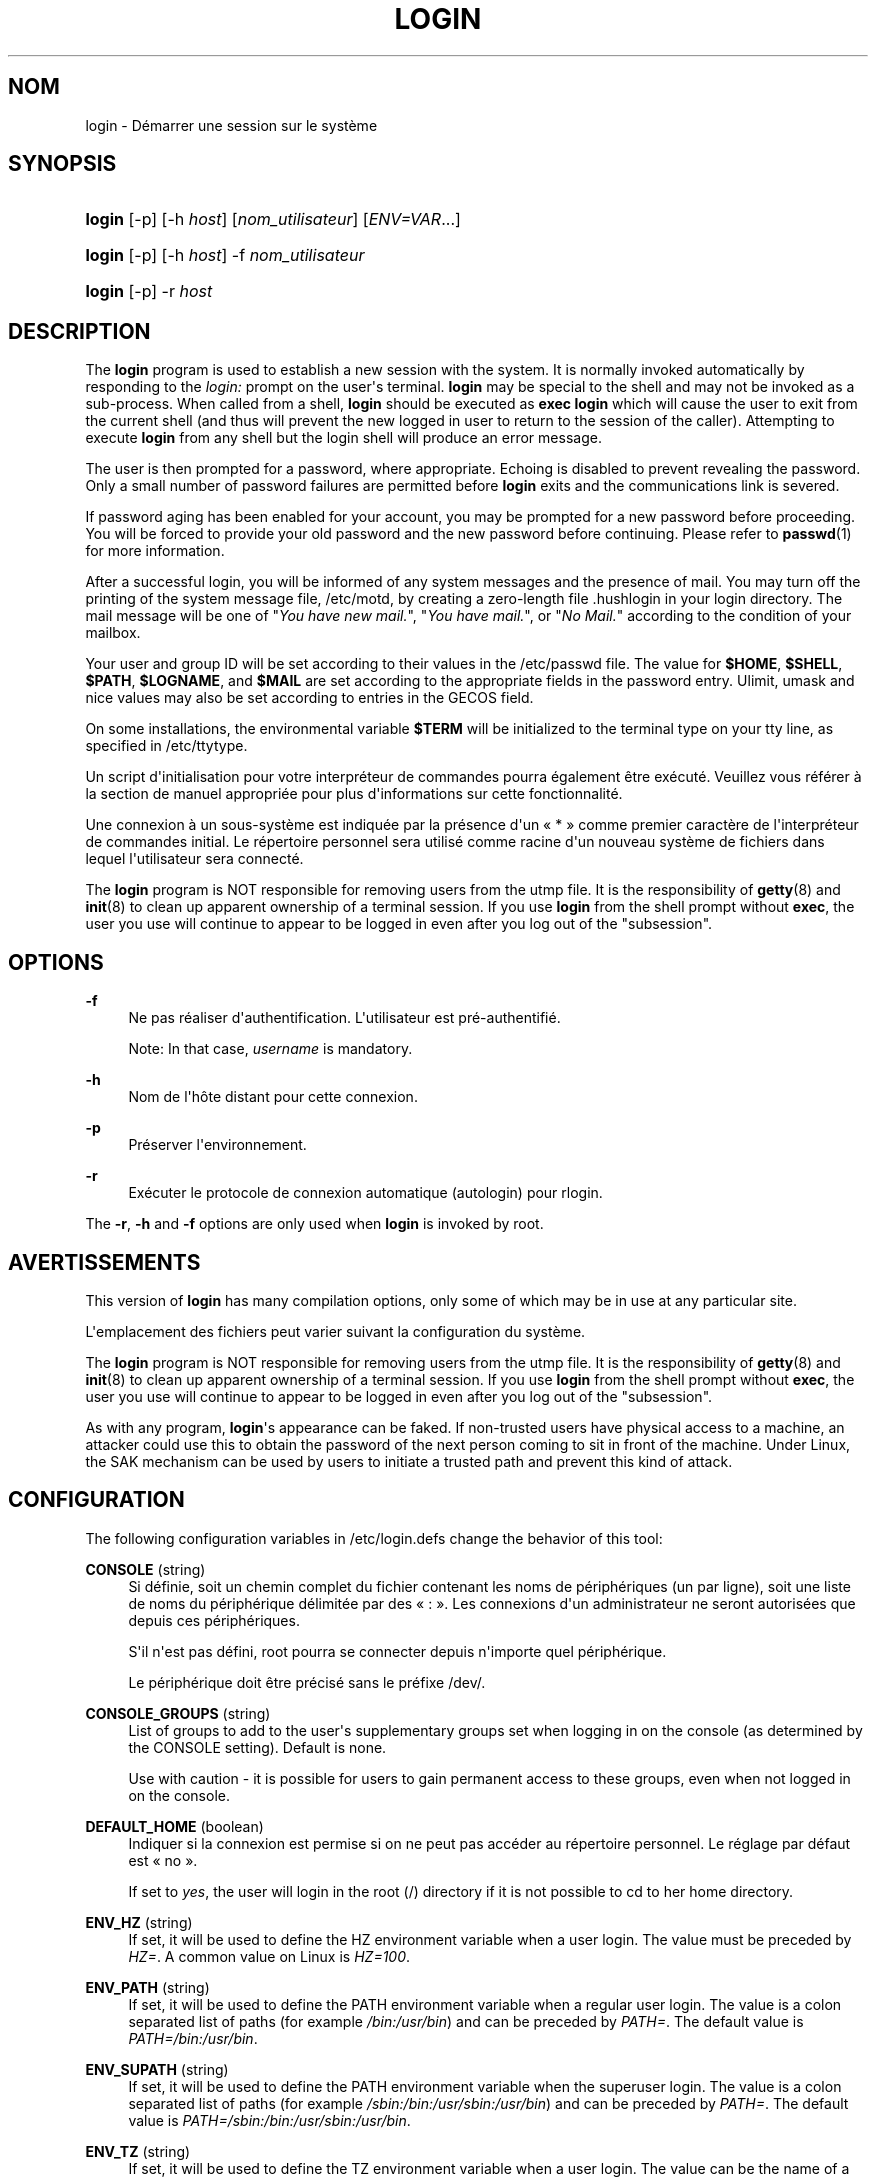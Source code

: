 '\" t
.\"     Title: login
.\"    Author: Julianne Frances Haugh
.\" Generator: DocBook XSL Stylesheets v1.79.1 <http://docbook.sf.net/>
.\"      Date: 23/01/2020
.\"    Manual: Commandes utilisateur
.\"    Source: shadow-utils 4.8.1
.\"  Language: French
.\"
.TH "LOGIN" "1" "23/01/2020" "shadow\-utils 4\&.8\&.1" "Commandes utilisateur"
.\" -----------------------------------------------------------------
.\" * Define some portability stuff
.\" -----------------------------------------------------------------
.\" ~~~~~~~~~~~~~~~~~~~~~~~~~~~~~~~~~~~~~~~~~~~~~~~~~~~~~~~~~~~~~~~~~
.\" http://bugs.debian.org/507673
.\" http://lists.gnu.org/archive/html/groff/2009-02/msg00013.html
.\" ~~~~~~~~~~~~~~~~~~~~~~~~~~~~~~~~~~~~~~~~~~~~~~~~~~~~~~~~~~~~~~~~~
.ie \n(.g .ds Aq \(aq
.el       .ds Aq '
.\" -----------------------------------------------------------------
.\" * set default formatting
.\" -----------------------------------------------------------------
.\" disable hyphenation
.nh
.\" disable justification (adjust text to left margin only)
.ad l
.\" -----------------------------------------------------------------
.\" * MAIN CONTENT STARTS HERE *
.\" -----------------------------------------------------------------
.SH "NOM"
login \- D\('emarrer une session sur le syst\(`eme
.SH "SYNOPSIS"
.HP \w'\fBlogin\fR\ 'u
\fBlogin\fR [\-p] [\-h\ \fIhost\fR] [\fInom_utilisateur\fR] [\fIENV=VAR\fR...]
.HP \w'\fBlogin\fR\ 'u
\fBlogin\fR [\-p] [\-h\ \fIhost\fR] \-f \fInom_utilisateur\fR
.HP \w'\fBlogin\fR\ 'u
\fBlogin\fR [\-p] \-r\ \fIhost\fR
.SH "DESCRIPTION"
.PP
The
\fBlogin\fR
program is used to establish a new session with the system\&. It is normally invoked automatically by responding to the
\fIlogin:\fR
prompt on the user\*(Aqs terminal\&.
\fBlogin\fR
may be special to the shell and may not be invoked as a sub\-process\&. When called from a shell,
\fBlogin\fR
should be executed as
\fBexec login\fR
which will cause the user to exit from the current shell (and thus will prevent the new logged in user to return to the session of the caller)\&. Attempting to execute
\fBlogin\fR
from any shell but the login shell will produce an error message\&.
.PP
The user is then prompted for a password, where appropriate\&. Echoing is disabled to prevent revealing the password\&. Only a small number of password failures are permitted before
\fBlogin\fR
exits and the communications link is severed\&.
.PP
If password aging has been enabled for your account, you may be prompted for a new password before proceeding\&. You will be forced to provide your old password and the new password before continuing\&. Please refer to
\fBpasswd\fR(1)
for more information\&.
.PP
After a successful login, you will be informed of any system messages and the presence of mail\&. You may turn off the printing of the system message file,
/etc/motd, by creating a zero\-length file
\&.hushlogin
in your login directory\&. The mail message will be one of "\fIYou have new mail\&.\fR", "\fIYou have mail\&.\fR", or "\fINo Mail\&.\fR" according to the condition of your mailbox\&.
.PP
Your user and group ID will be set according to their values in the
/etc/passwd
file\&. The value for
\fB$HOME\fR,
\fB$SHELL\fR,
\fB$PATH\fR,
\fB$LOGNAME\fR, and
\fB$MAIL\fR
are set according to the appropriate fields in the password entry\&. Ulimit, umask and nice values may also be set according to entries in the GECOS field\&.
.PP
On some installations, the environmental variable
\fB$TERM\fR
will be initialized to the terminal type on your tty line, as specified in
/etc/ttytype\&.
.PP
Un script d\*(Aqinitialisation pour votre interpr\('eteur de commandes pourra \('egalement \(^etre ex\('ecut\('e\&. Veuillez vous r\('ef\('erer \(`a la section de manuel appropri\('ee pour plus d\*(Aqinformations sur cette fonctionnalit\('e\&.
.PP
Une connexion \(`a un sous\-syst\(`eme est indiqu\('ee par la pr\('esence d\*(Aqun \(Fo\ \&*\ \&\(Fc comme premier caract\(`ere de l\*(Aqinterpr\('eteur de commandes initial\&. Le r\('epertoire personnel sera utilis\('e comme racine d\*(Aqun nouveau syst\(`eme de fichiers dans lequel l\*(Aqutilisateur sera connect\('e\&.
.PP
The
\fBlogin\fR
program is NOT responsible for removing users from the utmp file\&. It is the responsibility of
\fBgetty\fR(8)
and
\fBinit\fR(8)
to clean up apparent ownership of a terminal session\&. If you use
\fBlogin\fR
from the shell prompt without
\fBexec\fR, the user you use will continue to appear to be logged in even after you log out of the "subsession"\&.
.SH "OPTIONS"
.PP
\fB\-f\fR
.RS 4
Ne pas r\('ealiser d\*(Aqauthentification\&. L\*(Aqutilisateur est pr\('e\-authentifi\('e\&.
.sp
Note: In that case,
\fIusername\fR
is mandatory\&.
.RE
.PP
\fB\-h\fR
.RS 4
Nom de l\*(Aqh\(^ote distant pour cette connexion\&.
.RE
.PP
\fB\-p\fR
.RS 4
Pr\('eserver l\*(Aqenvironnement\&.
.RE
.PP
\fB\-r\fR
.RS 4
Ex\('ecuter le protocole de connexion automatique (autologin) pour rlogin\&.
.RE
.PP
The
\fB\-r\fR,
\fB\-h\fR
and
\fB\-f\fR
options are only used when
\fBlogin\fR
is invoked by root\&.
.SH "AVERTISSEMENTS"
.PP
This version of
\fBlogin\fR
has many compilation options, only some of which may be in use at any particular site\&.
.PP
L\*(Aqemplacement des fichiers peut varier suivant la configuration du syst\(`eme\&.
.PP
The
\fBlogin\fR
program is NOT responsible for removing users from the utmp file\&. It is the responsibility of
\fBgetty\fR(8)
and
\fBinit\fR(8)
to clean up apparent ownership of a terminal session\&. If you use
\fBlogin\fR
from the shell prompt without
\fBexec\fR, the user you use will continue to appear to be logged in even after you log out of the "subsession"\&.
.PP
As with any program,
\fBlogin\fR\*(Aqs appearance can be faked\&. If non\-trusted users have physical access to a machine, an attacker could use this to obtain the password of the next person coming to sit in front of the machine\&. Under Linux, the SAK mechanism can be used by users to initiate a trusted path and prevent this kind of attack\&.
.SH "CONFIGURATION"
.PP
The following configuration variables in
/etc/login\&.defs
change the behavior of this tool:
.PP
\fBCONSOLE\fR (string)
.RS 4
Si d\('efinie, soit un chemin complet du fichier contenant les noms de p\('eriph\('eriques (un par ligne), soit une liste de noms du p\('eriph\('erique d\('elimit\('ee par des \(Fo\ \&:\ \&\(Fc\&. Les connexions d\*(Aqun administrateur ne seront autoris\('ees que depuis ces p\('eriph\('eriques\&.
.sp
S\*(Aqil n\*(Aqest pas d\('efini, root pourra se connecter depuis n\*(Aqimporte quel p\('eriph\('erique\&.
.sp
Le p\('eriph\('erique doit \(^etre pr\('ecis\('e sans le pr\('efixe /dev/\&.
.RE
.PP
\fBCONSOLE_GROUPS\fR (string)
.RS 4
List of groups to add to the user\*(Aqs supplementary groups set when logging in on the console (as determined by the CONSOLE setting)\&. Default is none\&.

Use with caution \- it is possible for users to gain permanent access to these groups, even when not logged in on the console\&.
.RE
.PP
\fBDEFAULT_HOME\fR (boolean)
.RS 4
Indiquer si la connexion est permise si on ne peut pas acc\('eder au r\('epertoire personnel\&. Le r\('eglage par d\('efaut est \(Fo\ \&no\ \&\(Fc\&.
.sp
If set to
\fIyes\fR, the user will login in the root (/) directory if it is not possible to cd to her home directory\&.
.RE
.PP
\fBENV_HZ\fR (string)
.RS 4
If set, it will be used to define the HZ environment variable when a user login\&. The value must be preceded by
\fIHZ=\fR\&. A common value on Linux is
\fIHZ=100\fR\&.
.RE
.PP
\fBENV_PATH\fR (string)
.RS 4
If set, it will be used to define the PATH environment variable when a regular user login\&. The value is a colon separated list of paths (for example
\fI/bin:/usr/bin\fR) and can be preceded by
\fIPATH=\fR\&. The default value is
\fIPATH=/bin:/usr/bin\fR\&.
.RE
.PP
\fBENV_SUPATH\fR (string)
.RS 4
If set, it will be used to define the PATH environment variable when the superuser login\&. The value is a colon separated list of paths (for example
\fI/sbin:/bin:/usr/sbin:/usr/bin\fR) and can be preceded by
\fIPATH=\fR\&. The default value is
\fIPATH=/sbin:/bin:/usr/sbin:/usr/bin\fR\&.
.RE
.PP
\fBENV_TZ\fR (string)
.RS 4
If set, it will be used to define the TZ environment variable when a user login\&. The value can be the name of a timezone preceded by
\fITZ=\fR
(for example
\fITZ=CST6CDT\fR), or the full path to the file containing the timezone specification (for example
/etc/tzname)\&.
.sp
If a full path is specified but the file does not exist or cannot be read, the default is to use
\fITZ=CST6CDT\fR\&.
.RE
.PP
\fBENVIRON_FILE\fR (string)
.RS 4
Si ce fichier existe et est lisible, l\*(Aqenvironnement de connexion sera lu \(`a\ \& partir de lui\&. Chaque ligne doit \(^etre sous la forme nom=valeur\&.
.sp
Les lignes commen\(,cant par un \(Fo\ \&#\ \&\(Fc sont consid\('er\('ees comme des commentaires, et sont ignor\('ees\&.
.RE
.PP
\fBERASECHAR\fR (number)
.RS 4
Terminal ERASE character (\fI010\fR
= backspace,
\fI0177\fR
= DEL)\&.
.sp
La valeur peut \(^etre pr\('efix\('ee par \(Fo\ \&0\ \&\(Fc pour une valeur octale, ou \(Fo\ \&0x\ \&\(Fc pour une valeur hexad\('ecimale\&.
.RE
.PP
\fBFAIL_DELAY\fR (number)
.RS 4
Le d\('elai en secondes avant qu\*(Aqun nouvel essai soit permis apr\(`es un \('echec de connexion\&.
.RE
.PP
\fBFAILLOG_ENAB\fR (boolean)
.RS 4
Enable logging and display of
/var/log/faillog
login failure info\&.
.RE
.PP
\fBFAKE_SHELL\fR (string)
.RS 4
If set,
\fBlogin\fR
will execute this shell instead of the users\*(Aq shell specified in
/etc/passwd\&.
.RE
.PP
\fBFTMP_FILE\fR (string)
.RS 4
Si d\('efinie, les \('echecs de connexion seront enregistr\('es dans le fichier sous le format utmp
.RE
.PP
\fBHUSHLOGIN_FILE\fR (string)
.RS 4
Si d\('efinie, le fichier peut d\('esactiver tous les affichages habituels durant la s\('equence de connexion\&. Si un nom de chemin complet est sp\('ecifi\('e, alors le mode taiseux sera activ\('e si le nom ou l\*(Aqinterpr\('eteur de commandes de l\*(Aqutilisateur sont trouv\('es dans le fichier\&. Si ce n\*(Aqest pas un nom de chemin complet, alors le mode taiseux sera activ\('e si le fichier existe dans le r\('epertoire personnel de l\*(Aqutilisateur\&.
.RE
.PP
\fBISSUE_FILE\fR (string)
.RS 4
Si d\('efinie, le fichier sera affich\('e avant chaque invite de connexion\&.
.RE
.PP
\fBKILLCHAR\fR (number)
.RS 4
Terminal KILL character (\fI025\fR
= CTRL/U)\&.
.sp
La valeur peut \(^etre pr\('efix\('ee par \(Fo\ \&0\ \&\(Fc pour une valeur octale, ou \(Fo\ \&0x\ \&\(Fc pour une valeur hexad\('ecimale\&.
.RE
.PP
\fBLASTLOG_ENAB\fR (boolean)
.RS 4
Activer la journalisation et l\*(Aqaffichage des informations de derni\(`ere connexion de /var/log/lastlog\&.
.RE
.PP
\fBLOGIN_RETRIES\fR (number)
.RS 4
Le nombre maximum de tentatives de connexion en cas de mauvais mot de passe\&.
.RE
.PP
\fBLOGIN_STRING\fR (string)
.RS 4
La cha\(^ine de caract\(`eres utilis\('ee pour l\*(Aqinvite de mot de passe\&. La valeur par d\('efaut est d\*(Aqutiliser "Password: " (\(Fo\ \&mot de passe\ \&:\ \&\(Fc), ou une traduction de cette cha\(^ine\&. Si vous d\('efinissez cette variable, l\*(Aqinvite ne sera pas traduite\&.
.sp
If the string contains
\fI%s\fR, this will be replaced by the user\*(Aqs name\&.
.RE
.PP
\fBLOGIN_TIMEOUT\fR (number)
.RS 4
Le temps maximum en secondes pour la connexion\&.
.RE
.PP
\fBLOG_OK_LOGINS\fR (boolean)
.RS 4
Activer la journalisation des connexions r\('eussies\&.
.RE
.PP
\fBLOG_UNKFAIL_ENAB\fR (boolean)
.RS 4
Activer l\*(Aqaffichage des noms d\*(Aqutilisateurs inconnus quand les \('echecs de connexions sont enregistr\('es\&.
.sp
Remarque\ \&: la journalisation des noms d\*(Aqutilisateurs inconnus peut \(^etre un probl\(`eme de s\('ecurit\('e si un utilisateur entre son mot de passe au lieu de son nom d\*(Aqutilisateur\&.
.RE
.PP
\fBMAIL_CHECK_ENAB\fR (boolean)
.RS 4
Activer le contr\(^ole et l\*(Aqaffichage du statut de la bo\(^ite aux lettres durant la connexion\&.
.sp
Vous devriez le d\('esactiver si les fichiers de d\('emarrage de l\*(Aqinterpr\('eteur de commandes v\('erifient d\('ej\(`a la pr\('esence de courriers (\(Fo\ \&mail \-e\ \&\(Fc ou \('equivalent)\&.
.RE
.PP
\fBMAIL_DIR\fR (string)
.RS 4
R\('epertoire d\*(Aqattente des courriels (\(Fo\ \&mail spool directory\ \&\(Fc)\&. Ce param\(`etre est n\('ecessaire pour manipuler les bo\(^ites \(`a lettres lorsque le compte d\*(Aqun utilisateur est modifi\('e ou supprim\('e\&. S\*(Aqil n\*(Aqest pas sp\('ecifi\('e, une valeur par d\('efaut d\('efinie \(`a la compilation est utilis\('ee\&.
.RE
.PP
\fBMAIL_FILE\fR (string)
.RS 4
D\('efinir l\*(Aqemplacement des bo\(^ites aux lettres des utilisateurs relativement \(`a leur r\('epertoire personnel\&.
.RE
.PP
The
\fBMAIL_DIR\fR
and
\fBMAIL_FILE\fR
variables are used by
\fBuseradd\fR,
\fBusermod\fR, and
\fBuserdel\fR
to create, move, or delete the user\*(Aqs mail spool\&.
.PP
If
\fBMAIL_CHECK_ENAB\fR
is set to
\fIyes\fR, they are also used to define the
\fBMAIL\fR
environment variable\&.
.PP
\fBMOTD_FILE\fR (string)
.RS 4
Si d\('efinie, liste d\('elimit\('ee par des \(Fo\ \&:\ \&\(Fc de fichiers de \(Fo\ \&message du jour\ \&\(Fc \(`a afficher lors de la connexion\&.
.RE
.PP
\fBNOLOGINS_FILE\fR (string)
.RS 4
Si d\('efinie, nom de fichier dont la pr\('esence emp\(^echera les connexions de quelqu\*(Aqun d\*(Aqautre que le superutilisateur\&. Le contenu de ces fichiers doit \(^etre un message indiquant pourquoi les connexions sont d\('esactiv\('ees\&.
.RE
.PP
\fBPORTTIME_CHECKS_ENAB\fR (boolean)
.RS 4
Enable checking of time restrictions specified in
/etc/porttime\&.
.RE
.PP
\fBQUOTAS_ENAB\fR (boolean)
.RS 4
Enable setting of resource limits from
/etc/limits
and ulimit, umask, and niceness from the user\*(Aqs passwd gecos field\&.
.RE
.PP
\fBTTYGROUP\fR (string), \fBTTYPERM\fR (string)
.RS 4
The terminal permissions: the login tty will be owned by the
\fBTTYGROUP\fR
group, and the permissions will be set to
\fBTTYPERM\fR\&.
.sp
By default, the ownership of the terminal is set to the user\*(Aqs primary group and the permissions are set to
\fI0600\fR\&.
.sp
\fBTTYGROUP\fR
can be either the name of a group or a numeric group identifier\&.
.sp
If you have a
\fBwrite\fR
program which is "setgid" to a special group which owns the terminals, define TTYGROUP to the group number and TTYPERM to 0620\&. Otherwise leave TTYGROUP commented out and assign TTYPERM to either 622 or 600\&.
.RE
.PP
\fBTTYTYPE_FILE\fR (string)
.RS 4
Si d\('efinie, fichier qui lie les lignes de tty \(`a la variable d\*(Aqenvironnement TERM\&. Chaque ligne du fichier est dans un format ressemblant \(`a \(Fo\ \&vt100 tty01\ \&\(Fc\&.
.RE
.PP
\fBULIMIT\fR (number)
.RS 4
Default
\fBulimit\fR
value\&.
.RE
.PP
\fBUMASK\fR (number)
.RS 4
Valeur d\*(Aqinitialisation du masque de permissions\&. S\*(Aqil n\*(Aqest pas pr\('ecis\('e, le masque des permissions sera initialis\('e \(`a 022\&.
.sp
\fBuseradd\fR
and
\fBnewusers\fR
use this mask to set the mode of the home directory they create if
\fBHOME_MODE\fR
is not set\&.
.sp
It is also used by
\fBlogin\fR
to define users\*(Aq initial umask\&. Note that this mask can be overridden by the user\*(Aqs GECOS line (if
\fBQUOTAS_ENAB\fR
is set) or by the specification of a limit with the
\fIK\fR
identifier in
\fBlimits\fR(5)\&.
.RE
.PP
\fBUSERGROUPS_ENAB\fR (boolean)
.RS 4
Activer la mise en place de bits de masque de groupe (\(Fo\ \&umask group bits\ \&\(Fc) identiques \(`a ceux du propri\('etaire (exemple\ \&: 022 \-> 002, 077 \-> 007) pour les utilisateurs non privil\('egi\('es, si l\*(AqUID est identique au GID et que l\*(Aqidentifiant de connexion est identique au groupe principal\&.
.sp
If set to
\fIyes\fR,
\fBuserdel\fR
will remove the user\*(Aqs group if it contains no more members, and
\fBuseradd\fR
will create by default a group with the name of the user\&.
.RE
.SH "FICHIERS"
.PP
/var/run/utmp
.RS 4
Liste des sessions de connexion en cours\&.
.RE
.PP
/var/log/wtmp
.RS 4
Liste des sessions de connexion pr\('ec\('edentes\&.
.RE
.PP
/etc/passwd
.RS 4
Informations sur les comptes des utilisateurs\&.
.RE
.PP
/etc/shadow
.RS 4
Informations s\('ecuris\('ees sur les comptes utilisateurs\&.
.RE
.PP
/etc/motd
.RS 4
Fichier contenant le message du syst\(`eme\&.
.RE
.PP
/etc/nologin
.RS 4
Emp\(^echer les utilisateurs non\-root de se connecter\&.
.RE
.PP
/etc/ttytype
.RS 4
Liste des types de terminaux\&.
.RE
.PP
$HOME/\&.hushlogin
.RS 4
Supprimer l\*(Aqaffichage des messages du syst\(`eme\&.
.RE
.PP
/etc/login\&.defs
.RS 4
Configuration de la suite des mots de passe cach\('es \(Fo\ \&shadow password\ \&\(Fc\&.
.RE
.SH "VOIR AUSSI"
.PP
\fBmail\fR(1),
\fBpasswd\fR(1),
\fBsh\fR(1),
\fBsu\fR(1),
\fBlogin.defs\fR(5),
\fBnologin\fR(5),
\fBpasswd\fR(5),
\fBsecuretty\fR(5),
\fBgetty\fR(8)\&.
